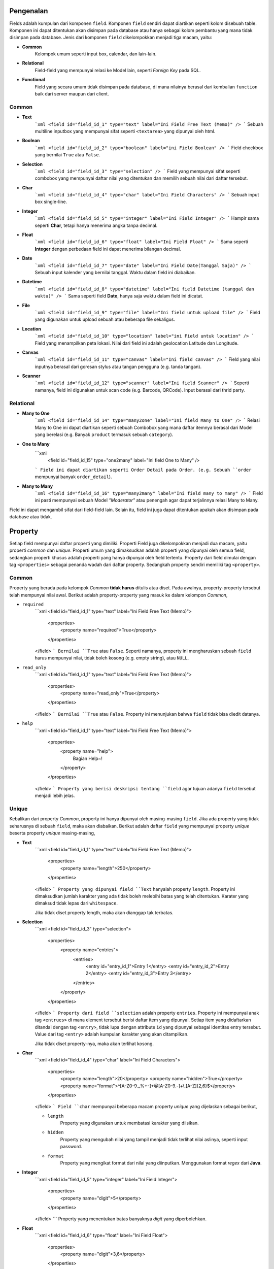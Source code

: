==========
Pengenalan
==========

Fields adalah kumpulan dari komponen ``field``. Komponen ``field`` sendiri dapat
diartikan seperti kolom disebuah table. Komponen ini dapat ditentukan akan
disimpan pada database atau hanya sebagai kolom pembantu yang mana tidak disimpan
pada database. Jenis dari komponen ``field`` dikelompokkan menjadi tiga macam,
yaitu:

- **Common**
    Kelompok umum seperti input box, calendar, dan lain-lain.
- **Relational**
    Field-field yang mempunyai relasi ke Model lain, seperti *Foreign Key* pada
    SQL.
- **Functional**
    Field yang secara umum tidak disimpan pada database, di mana nilainya berasal
    dari kembalian ``function`` baik dari server maupun dari client.

Common
------

- **Text**
    ```xml
    <field id="field_id_1" type="text" label="Ini Field Free Text (Memo)" />
    ```
    Sebuah multiline inputbox yang mempunyai sifat seperti ``<textarea>`` yang
    dipunyai oleh html.

- **Boolean**
    ```xml
    <field id="field_id_2" type="boolean" label="ini Field Boolean" />
    ```
    Field checkbox yang bernilai ``True`` atau ``False``.

- **Selection**
    ```xml
    <field id="field_id_3" type="selection" />
    ```
    Field yang mempunyai sifat seperti combobox yang mempunyai daftar nilai yang
    ditentukan dan memilih sebuah nilai dari daftar tersebut.

- **Char**
    ```xml
    <field id="field_id_4" type="char" label="Ini Field Characters" />
    ```
    Sebuah input box single-line.

- **Integer**
    ```xml
    <field id="field_id_5" type="integer" label="Ini Field Integer" />
    ```
    Hampir sama seperti **Char**, tetapi hanya menerima angka tanpa decimal.

- **Float**
    ```xml
    <field id="field_id_6" type="float" label="Ini Field Float" />
    ```
    Sama seperti **Integer** dengan perbedaan field ini dapat menerima bilangan
    decimal.

- **Date**
    ```xml
    <field id="field_id_7" type="date" label="Ini Field Date(Tanggal Saja)" />
    ```
    Sebuah input kalender yang bernilai tanggal. Waktu dalam field ini diabaikan.

- **Datetime**
    ```xml
    <field id="field_id_8" type="datetime" label="Ini field Datetime (tanggal dan waktu)" />
    ```
    Sama seperti field **Date**, hanya saja waktu dalam field ini dicatat.

- **File**
    ```xml
    <field id="field_id_9" type="file" label="Ini field untuk upload file" />
    ```
    Field yang digunakan untuk upload sebuah atau beberapa file sekaligus.

- **Location**
    ```xml
    <field id="field_id_10" type="location" label="ini Field untuk location" />
    ```
    Field yang menampilkan peta lokasi. Nilai dari field ini adalah geolocation
    Latitude dan Longitude.

- **Canvas**
    ```xml
    <field id="field_id_11" type="canvas" label="Ini field canvas" />
    ```
    Field yang nilai inputnya berasal dari goresan stylus atau tangan pengguna
    (e.g. tanda tangan).

- **Scanner**
    ```xml
    <field id="field_id_12" type="scanner" label="Ini field Scanner" />
    ```
    Seperti namanya, field ini digunakan untuk scan code (e.g. Barcode, QRCode).
    Input berasal dari thrid party.

Relational
----------

- **Many to One**
    ```xml
    <field id="field_id_14" type="many2one" label="Ini field Many to One" />
    ```
    Relasi Many to One ini dapat diartikan seperti sebuah Combobox yang mana
    daftar itemnya berasal dari Model yang berelasi (e.g. Banyak ``product``
    termasuk sebuah ``category``).

- **One to Many**
    ```xml
     <field id="field_id_15" type="one2many" label="Ini field One to Many" />
    ```
    Field ini dapat diartikan seperti Order Detail pada Order. (e.g. Sebuah
    ``order`` mempunyai banyak ``order_detail``).

- **Many to Many**
    ```xml
    <field id="field_id_16" type="many2many" label="Ini field many to many" />
    ```
    Field ini pasti mempunyai sebuah Model *"Moderator"* atau penengah agar
    dapat terjalinnya relasi Many to Many.

.. Functional (*Pending*)
.. ----------------------

.. Dalam kelompok ini, field yang digunakan hanya satu, yaitu field ``functional``.
Field ini dapat mengambil sifat dari field-field lain. Selain itu, field ini juga
dapat ditentukan apakah akan disimpan pada database atau tidak.

========
Property
========

Setiap field mempunyai daftar properti yang dimiliki. Properti Field juga
dikelompokkan menjadi dua macam, yaitu properti *common* dan *unique*.
Properti umum yang dimaksudkan adalah properti yang dipunyai oleh semua field,
sedangkan properti khusus adalah properti yang hanya dipunyai oleh field tertentu.
Property dari field dimulai dengan tag ``<properties>`` sebagai penanda wadah
dari daftar property. Sedangkah property sendiri memiliki tag ``<property>``.

Common
------

Property yang berada pada kelompok *Common* **tidak harus** ditulis atau diset.
Pada awalnya, property-property tersebut telah mempunyai nilai awal. Berikut
adalah property-property yang masuk ke dalam kelompon *Common*,

- ``required``
    ```xml
    <field id="field_id_1" type="text" label="Ini Field Free Text (Memo)">
        <properties>
            <property name="required">True</property>
        </properties>
    </field>
    ```
    Bernilai ``True`` atau ``False``. Seperti namanya, property ini mengharuskan
    sebuah ``field`` harus mempunyai nilai, tidak boleh kosong
    (e.g. empty string), atau ``NULL``.

- ``read_only``
    ```xml
    <field id="field_id_1" type="text" label="Ini Field Free Text (Memo)">
        <properties>
            <property name="read_only">True</property>
        </properties>
    </field>
    ```
    Bernilai ``True`` atau ``False``. Property ini menunjukan bahwa ``field``
    tidak bisa diedit datanya.

- ``help``
    ```xml
    <field id="field_id_1" type="text" label="Ini Field Free Text (Memo)">
        <properties>
            <property name="help">
                Bagian Help~!
            </property>
        </properties>
    </field>
    ```
    Property yang berisi deskripsi tentang ``field`` agar tujuan adanya
    ``field`` tersebut menjadi lebih jelas.

Unique
------

Kebalikan dari property *Common*, property ini hanya dipunyai oleh masing-masing
``field``. Jika ada property yang tidak seharusnya di sebuah ``field``, maka
akan diabaikan. Berikut adalah daftar ``field`` yang mempunyai property *unique*
beserta property *unique* masing-masing,


- **Text**
    ```xml
    <field id="field_id_1" type="text" label="Ini Field Free Text (Memo)">
        <properties>
            <property name="length">250</property>
        </properties>
    </field>
    ```
    Property yang dipunyai field ``Text`` hanyalah property ``length``. Property
    ini dimaksudkan jumlah karakter yang ada tidak boleh melebihi batas yang
    telah ditentukan. Karater yang dimaksud tidak lepas dari ``whitespace``.

    Jika tidak diset property length, maka akan dianggap tak terbatas.

- **Selection**
    ```xml
    <field id="field_id_3" type="selection">
        <properties>
            <property name="entries">
                <entries>
                    <entry id="entry_id_1">Entry 1</entry>
                    <entry id="entry_id_2">Entry 2</entry>
                    <entry id="entry_id_3">Entry 3</entry>
                </entries>
            </property>
        </properties>
    </field>
    ```
    Property dari field ``selection`` adalah property ``entries``. Property
    ini mempunyai anak tag ``<entrues>`` di mana element tersebut berisi daftar
    item yang dipunyai. Setiap item yang didaftarkan ditandai dengan tag
    ``<entry>``, tidak lupa dengan attribute ``id`` yang dipunyai sebagai
    identitas entry tersebut. Value dari tag ``<entry>`` adalah kumpulan
    karakter yang akan ditampilkan.

    Jika tidak diset property-nya, maka akan terlihat kosong.

- **Char**
    ```xml
    <field id="field_id_4" type="char" label="Ini Field Characters">
        <properties>
            <property name="length">20</property>
            <property name="hidden">True</property>
            <property name="format">^[A-Z0-9._%+-]+@[A-Z0-9.-]+\\.[A-Z]{2,6}$</property>
        </properties>
    </field>
    ```
    Field ``char`` mempunyai beberapa macam property *unique* yang dijelaskan
    sebagai berikut,

    - ``length``
        Property yang digunakan untuk membatasi karakter yang diisikan.

    - ``hidden``
        Property yang mengubah nilai yang tampil menjadi tidak terlihat nilai
        aslinya, seperti input password.

    - ``format``
        Property yang mengikat format dari nilai yang diinputkan. Menggunakan
        format *regex* dari **Java**.

- **Integer**
    ```xml
    <field id="field_id_5" type="integer" label="Ini Field Integer">
        <properties>
            <property name="digit">5</property>
        </properties>
    </field>
    ```
    Property yang menentukan batas banyaknya *digit* yang diperbolehkan.

- **Float**
    ```xml
    <field id="field_id_6" type="float" label="Ini Field Float">
        <properties>
            <property name="digit">3,6</property>
        </properties>
    </field>
    ```
    Property yang menentukan batas banyaknya *digit* dan *decimal* yang
    diperbolehkan. Pada contoh di atas dapat diartikan sebagai maksimum digit
    angka **sebelum** *delimiter* adalah 3 dan **setelah** *delimiter*
    adalah 6 (e.g. 999,123456). Symbol dari *delimiter* akan tergantung
    ``locale`` dan jika property tidak diset, maka digit angka *setelah* maupun
    *sebelum* adalah tak terbatas.

- **Date**
    ```xml
    <field id="field_id_7" type="date" label="Ini Field Date(Tanggal Saja)">
        <properites>
            <property name="date_format">dd-MMM-yyyy</property>
        </properties>
    </field>
    ```
    Property ``date_format`` menjelaskan representasi waktu yang ada. Format yang
    digunakan adalah format waktu dari **Java**. Jika ada format **waktu**,
    maka akan bernilai **0**.

- **Datetime**
    ```xml
    <field id="field_id_8" type="datetime" label="Ini field Datetime (tanggal dan waktu)">
        <properties>
            <property name="date_format">dd-MMM-yyyy HH:mm:ss</property>
        </property>
    </field>
    ```
    Property ``date_format`` menjelaskan representasi waktu yang ada. Format yang
    digunakan adalah format waktu dari **Java**.

- **File**
    ```xml
    <field id="field_id_9" type="file" label="Ini field untuk upload file">
        <properties>
            <property name="type">
                <include>
                    image/*
                    application/*
                </include>
                <exclude>
                    image/jpeg
                    image/png
                    application/json
                </exclude>
            </property>
        </property>
    </field>
    ```
    Property pada field ``file`` akan menentukan tipe file apa saja yang boleh
    di-upload. Penamaan tipe file mengikuti aturan dari **MIME**. Seperti yang
    telihat di atas, yang akan dilihat adalah yang diperbolehkan dahulu
    (``include``), setelah itu yang tidak diperbolehkan (``exclude``).

- **Location**
    ```xml
    <field id="field_id_10" type="location" label="ini Field untuk location">
        <properties>
            <property name="anchor">
                <geolocation>
                    <latitude>123</latitude>
                    <longitude>-20</longitude>
                </geolocation>
            </property>
        </properties>
    </field>
    ```
    Property ``anchor`` menandakan di mana peta lokasi akan dibukakan untuk
    pertama kali.

    Jika tidak diset, maka peta akan menunjukan semua benua.

- **Canvas**
    ```xml
    <field id="field_id_11" type="canvas" label="Ini field canvas" />
    ```
    Field yang nilai inputnya berasal dari goresan stylus atau tangan pengguna
    (e.g. tanda tangan).

- **Scanner**
    ```xml
    <field id="field_id_12" type="scanner" label="Ini field Scanner">
        <properties>
            <property name="target">Barcode</property>
        </properties>
    </field>
    ```
    Property ``target`` mempunyai fungsi sebagai penanda jika field ``scanner``
    digunakan untuk membaca/ scan sebuah kode, contohnya adalah Barcode. Nilai
    dari property ini adalah sebagai berikut,

    - ``Barcode``
        ```xml
        <property name="target">Barcode</property>
        ```
        Untuk membaca kode dari Barcode.

    - ``QRCode``
        ```xml
        <property name="target">QRCode</property>
        ```
        Untuk membaca kode dari QRCode.

    Jika tidak diset, maka nilai awal dari properti ini adalah ``Barcode``.

- **Many to One**
    ```xml
    <properties>
        <property name="ref_model">
            <model id="account.company" />
        </property>
    </properties>
    ```

    Pada field bersifat *relational field* ini mempunyai property ``ref_model``
    yang digunakan untuk mencatat referensi identifier (seperti Primary Key) dari
    model yang dituju.

- **One to Many**
    ```xml
    <properties>
        <property name="ref_model">
            <model id="account.company">
                <field id="field_id_1" />
            </model>
        </property>
    </properties>
    ```

    Seperti field ``many2one``, field ini juga mempunyai property ``ref_model``,
    perbedaan ada di bagian nilainya. Tag ``<model>`` mempunyai nilai sebuah tag
    ``<field>``. Field ini **tidak disimpan** pada database, melainkan hanya
    sebagai field pembantu untuk mencari relasinya.

- **Many to Many**
    ```xml
    <properties>
        <property name="ref_model">
            <model id="account.company">
                <field id="field_id_1" />
            </model>
            <this>
                <field id="field_id_1" />
            </this>
            <moderator id="account.company_momod" />
        </property>
    </properties>
    ```

    Untuk field terakhir ini mempunyai property yang cukup banyak di dalam tag
    ``ref_model``. Ada tiga tag yang harus ada, yaitu ``<model>``, ``<this>``,
    ``<moderator>``. Tag ``<model>`` dan tag ``<this>`` adalah informasi yang
    menentukan field mana yang menjadi pacuan. Sedangkan tag ``<moderator>``
    bernilai Model mana yang akan menjadi penengah dari relasi.

=======
Default
=======

Field dapat mempunyai *default value* atau nilai awal. Nilai awal tersebut
didefinisikan pada bagian tag ``<default>``.

```xml
<fields>
... code omitted ...
</fields>
<default>
    <field id="field_id_1">Default Value</field>
</default>
```

Dapat dilihat contoh xml di atas adalah contoh penggunaan tag ``<default>``. Nilai
dari tag tersebut adalah nilai **valid** field yang dituju. Ketentuan *valid*
yang dimaksud adalah nilai awal tersebut harus mengikuti peraturan yang ada pada
field, mulai dari format dan